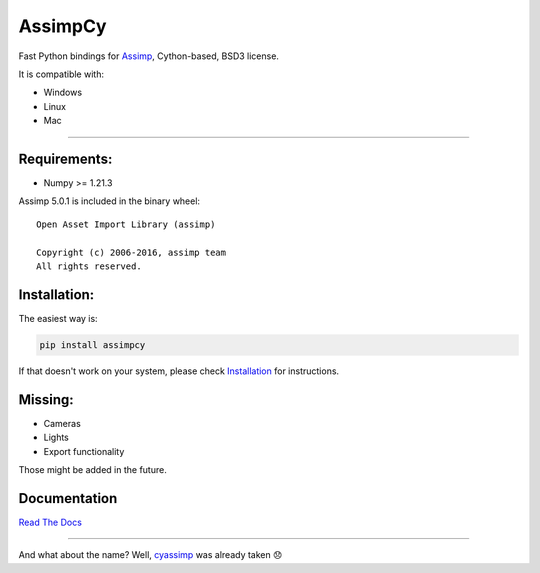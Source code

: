 AssimpCy
========


Fast Python bindings for `Assimp <http://assimp.org/>`__, Cython-based, BSD3 license.


|PyPI - version| |PyPI - Python Version| |PyPI - Satus|

|PyPI - License| |PyPI - Downloads|


It is compatible with:

-  Windows
-  Linux
-  Mac

--------------

Requirements:
^^^^^^^^^^^^^

-  Numpy >= 1.21.3

Assimp 5.0.1 is included in the binary wheel::

    Open Asset Import Library (assimp)

    Copyright (c) 2006-2016, assimp team
    All rights reserved.


Installation:
^^^^^^^^^^^^^

The easiest way is:

.. code:: sh

   pip install assimpcy

If that doesn't work on your system, please check
`Installation <http://assimpcy.readthedocs.io/en/latest/install.html>`__
for instructions.

Missing:
^^^^^^^^

-  Cameras
-  Lights
-  Export functionality

Those might be added in the future.

Documentation
^^^^^^^^^^^^^

`Read The Docs <http://assimpcy.readthedocs.io/>`__

--------------

And what about the name? Well,
`cyassimp <https://github.com/menpo/cyassimp>`__ was already taken 😞

.. |PyPI - version| image:: https://badge.fury.io/py/AssimpCy.svg
   :target: https://pypi.org/project/AssimpCy/
.. |PyPI - Python Version| image:: https://img.shields.io/pypi/pyversions/AssimpCy.svg
   :target: https://img.shields.io
.. |PyPI - Satus| image:: https://img.shields.io/pypi/status/AssimpCy.svg
   :target: https://img.shields.io
.. |PyPI - License| image:: https://img.shields.io/pypi/l/AssimpCy.svg
   :target: https://img.shields.io
.. |PyPI - Downloads| image:: https://img.shields.io/pypi/dm/assimpcy
   :target: https://pypi.org/project/AssimpCy/
